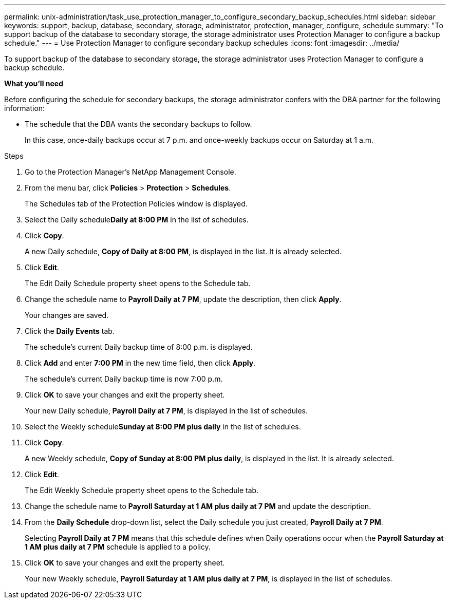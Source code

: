 ---
permalink: unix-administration/task_use_protection_manager_to_configure_secondary_backup_schedules.html
sidebar: sidebar
keywords: support, backup, database, secondary, storage, administrator, protection, manager, configure, schedule
summary: "To support backup of the database to secondary storage, the storage administrator uses Protection Manager to configure a backup schedule."
---
= Use Protection Manager to configure secondary backup schedules
:icons: font
:imagesdir: ../media/

[.lead]
To support backup of the database to secondary storage, the storage administrator uses Protection Manager to configure a backup schedule.

*What you'll need*

Before configuring the schedule for secondary backups, the storage administrator confers with the DBA partner for the following information:

* The schedule that the DBA wants the secondary backups to follow.
+
In this case, once-daily backups occur at 7 p.m. and once-weekly backups occur on Saturday at 1 a.m.

.Steps

. Go to the Protection Manager's NetApp Management Console.
. From the menu bar, click *Policies* > *Protection* > *Schedules*.
+
The Schedules tab of the Protection Policies window is displayed.

. Select the Daily schedule**Daily at 8:00 PM** in the list of schedules.
. Click *Copy*.
+
A new Daily schedule, *Copy of Daily at 8:00 PM*, is displayed in the list. It is already selected.

. Click *Edit*.
+
The Edit Daily Schedule property sheet opens to the Schedule tab.

. Change the schedule name to *Payroll Daily at 7 PM*, update the description, then click *Apply*.
+
Your changes are saved.

. Click the *Daily Events* tab.
+
The schedule's current Daily backup time of 8:00 p.m. is displayed.

. Click *Add* and enter *7:00 PM* in the new time field, then click *Apply*.
+
The schedule's current Daily backup time is now 7:00 p.m.

. Click *OK* to save your changes and exit the property sheet.
+
Your new Daily schedule, *Payroll Daily at 7 PM*, is displayed in the list of schedules.

. Select the Weekly schedule**Sunday at 8:00 PM plus daily** in the list of schedules.
. Click *Copy*.
+
A new Weekly schedule, *Copy of Sunday at 8:00 PM plus daily*, is displayed in the list. It is already selected.

. Click *Edit*.
+
The Edit Weekly Schedule property sheet opens to the Schedule tab.

. Change the schedule name to *Payroll Saturday at 1 AM plus daily at 7 PM* and update the description.
. From the *Daily Schedule* drop-down list, select the Daily schedule you just created, *Payroll Daily at 7 PM*.
+
Selecting *Payroll Daily at 7 PM* means that this schedule defines when Daily operations occur when the *Payroll Saturday at 1 AM plus daily at 7 PM* schedule is applied to a policy.

. Click *OK* to save your changes and exit the property sheet.
+
Your new Weekly schedule, *Payroll Saturday at 1 AM plus daily at 7 PM*, is displayed in the list of schedules.
